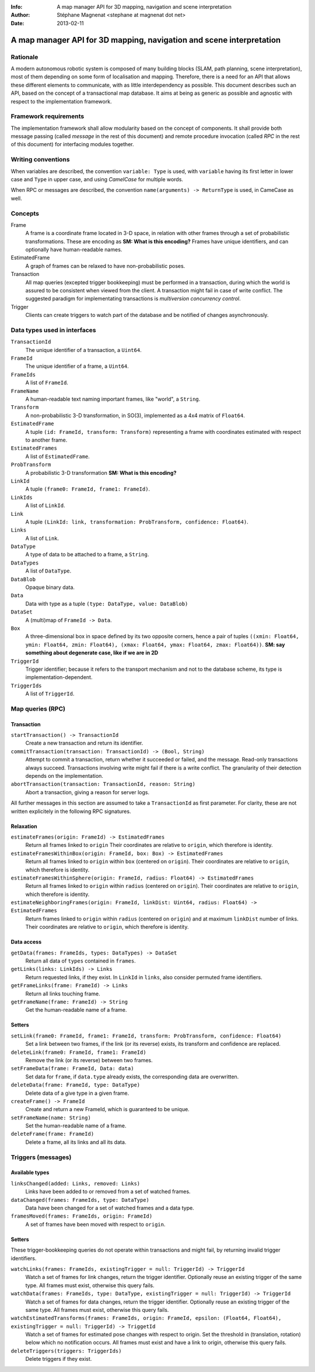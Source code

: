 :Info: A map manager API for 3D mapping, navigation and scene interpretation
:Author: Stéphane Magnenat <stephane at magnenat dot net>
:Date: 2013-02-11

=======================================================================
 A map manager API for 3D mapping, navigation and scene interpretation
=======================================================================

Rationale
=========

A modern autonomous robotic system is composed of many building blocks (SLAM, path planning, scene interpretation), most of them depending on some form of localisation and mapping.
Therefore, there is a need for an API that allows these different elements to communicate, with as little interdependency as possible.
This document describes such an API, based on the concept of a transactional map database.
It aims at being as generic as possible and agnostic with respect to the implementation framework.

Framework requirements
======================

The implementation framework shall allow modularity based on the concept of components.
It shall provide both message passing (called *message* in the rest of this document) and remote procedure invocation (called *RPC* in the rest of this document) for interfacing modules together.

Writing conventions
===================

When variables are described, the convention ``variable: Type`` is used, with ``variable`` having its first letter in lower case and ``Type`` in upper case, and using *CamelCase* for multiple words.

When RPC or messages are described, the convention ``name(arguments) -> ReturnType`` is used, in CameCase as well.

Concepts
========

Frame
  A frame is a coordinate frame located in 3-D space, in relation with other frames through a set of probabilistic transformations.
  These are encoding as **SM: What is this encoding?**
  Frames have unique identifiers, and can optionally have human-readable names.
EstimatedFrame
  A graph of frames can be relaxed to have non-probabilistic poses.
Transaction
  All map queries (excepted trigger bookkeeping) must be performed in a transaction, during which the world is assured to be consistent when viewed from the client.
  A transaction might fail in case of write conflict.
  The suggested paradigm for implementating transactions is *multiversion concurrency control*.
Trigger
  Clients can create triggers to watch part of the database and be notified of changes asynchronously.

Data types used in interfaces
=============================

``TransactionId``
  The unique identifier of a transaction, a ``Uint64``.
``FrameId``
  The unique identifier of a frame, a ``Uint64``.
``FrameIds``
  A list of ``FrameId``.
``FrameName``
  A human-readable text naming important frames, like "world", a ``String``.
``Transform``
  A non-probabilistic 3-D transformation, in SO(3), implemented as a 4x4 matrix of ``Float64``.
``EstimatedFrame``
  A tuple ``(id: FrameId, transform: Transform)`` representing a frame with coordinates estimated with respect to another frame.
``EstimatedFrames``
  A list of ``EstimatedFrame``.
``ProbTransform``
  A probabilistic 3-D transformation **SM: What is this encoding?**
``LinkId``
  A tuple ``(frame0: FrameId, frame1: FrameId)``.
``LinkIds``
  A list of ``LinkId``.
``Link``
  A tuple ``(LinkId: link, transformation: ProbTransform, confidence: Float64)``.
``Links``
  A list of ``Link``.
``DataType``
  A type of data to be attached to a frame, a ``String``.
``DataTypes``
  A list of ``DataType``.
``DataBlob``
  Opaque binary data.
``Data``
  Data with type as a tuple ``(type: DataType, value: DataBlob)``
``DataSet``
  A (multi)map of ``FrameId -> Data``.
``Box``
  A three-dimensional box in space defined by its two opposite corners, hence a pair of tuples ``((xmin: Float64, ymin: Float64, zmin: Float64), (xmax: Float64, ymax: Float64, zmax: Float64))``.
  **SM: say something about degenerate case, like if we are in 2D**
``TriggerId``
  Trigger identifier; because it refers to the transport mechanism and not to the database scheme, its type is implementation-dependent.
``TriggerIds``
  A list of ``TriggerId``.
  
Map queries (RPC)
=================

Transaction
-----------

``startTransaction() -> TransactionId``
  Create a new transaction and return its identifier.
``commitTransaction(transaction: TransactionId) -> (Bool, String)``
  Attempt to commit a transaction, return whether it succeeded or failed, and the message.
  Read-only transactions always succeed.
  Transactions involving write might fail if there is a write conflict.
  The granularity of their detection depends on the implementation.
``abortTransaction(transaction: TransactionId, reason: String)``
  Abort a transaction, giving a reason for server logs.
  
All further messages in this section are assumed to take a ``TransactionId`` as first parameter.
For clarity, these are not written explicitely in the following RPC signatures.

Relaxation
----------

``estimateFrames(origin: FrameId) -> EstimatedFrames``
  Return all frames linked to ``origin``
  Their coordinates are relative to ``origin``, which therefore is identity.
``estimateFramesWithinBox(origin: FrameId, box: Box) -> EstimatedFrames``
  Return all frames linked to ``origin`` within ``box`` (centered on ``origin``).
  Their coordinates are relative to ``origin``, which therefore is identity.
``estimateFramesWithinSphere(origin: FrameId, radius: Float64) -> EstimatedFrames``
  Return all frames linked to ``origin`` within ``radius`` (centered on ``origin``).
  Their coordinates are relative to ``origin``, which therefore is identity.
``estimateNeighboringFrames(origin: FrameId, linkDist: Uint64, radius: Float64) -> EstimatedFrames``
  Return frames linked to ``origin`` within ``radius`` (centered on ``origin``) and at maximum ``linkDist`` number of links.
  Their coordinates are relative to ``origin``, which therefore is identity.

Data access
-----------
  
``getData(frames: FrameIds, types: DataTypes) -> DataSet``
  Return all data of ``types`` contained in ``frames``.
``getLinks(links: LinkIds) -> Links``
  Return requested links, if they exist.
  In ``LinkId`` in ``links``, also consider permuted frame identifiers.
``getFrameLinks(frame: FrameId) -> Links``
  Return all links touching frame.
``getFrameName(frame: FrameId) -> String``
  Get the human-readable name of a frame.

Setters
-------

``setLink(frame0: FrameId, frame1: FrameId, transform: ProbTransform, confidence: Float64)``
  Set a link between two frames, if the link (or its reverse) exists, its transform and confidence are replaced.
``deleteLink(frame0: FrameId, frame1: FrameId)``
  Remove the link (or its reverse) between two frames.
``setFrameData(frame: FrameId, Data: data)``
  Set data for ``frame``, if ``data.type`` already exists, the corresponding data are overwritten.
``deleteData(frame: FrameId, type: DataType)``
  Delete data of a give type in a given frame.
``createFrame() -> FrameId``
  Create and return a new FrameId, which is guaranteed to be unique.
``setFrameName(name: String)``
  Set the human-readable name of a frame.
``deleteFrame(frame: FrameId)``
  Delete a frame, all its links and all its data.

  
Triggers (messages)
===================

Available types
---------------

``linksChanged(added: Links, removed: Links)``
  Links have been added to or removed from a set of watched frames.
``dataChanged(frames: FrameIds, type: DataType)``
  Data have been changed for a set of watched frames and a data type.
``framesMoved(frames: FrameIds, origin: FrameId)``
  A set of frames have been moved with respect to ``origin``.
  
Setters
-------

These trigger-bookkeeping queries do not operate within transactions and might fail, by returning invalid trigger identifiers.

``watchLinks(frames: FrameIds, existingTrigger = null: TriggerId) -> TriggerId``
  Watch a set of frames for link changes, return the trigger identifier.
  Optionally reuse an existing trigger of the same type.
  All frames must exist, otherwise this query fails.
``watchData(frames: FrameIds, type: DataType, existingTrigger = null: TriggerId) -> TriggerId``
  Watch a set of frames for data changes, return the trigger identifier.
  Optionally reuse an existing trigger of the same type.
  All frames must exist, otherwise this query fails.
``watchEstimatedTransforms(frames: FrameIds, origin: FrameId, epsilon: (Float64, Float64), existingTrigger = null: TriggerId) -> TriggetId``
  Watch a set of frames for estimated pose changes with respect to origin.
  Set the threshold in (translation, rotation) below which no notification occurs.
  All frames must exist and have a link to origin, otherwise this query fails.
``deleteTriggers(triggers: TriggerIds)``
  Delete triggers if they exist.
  
